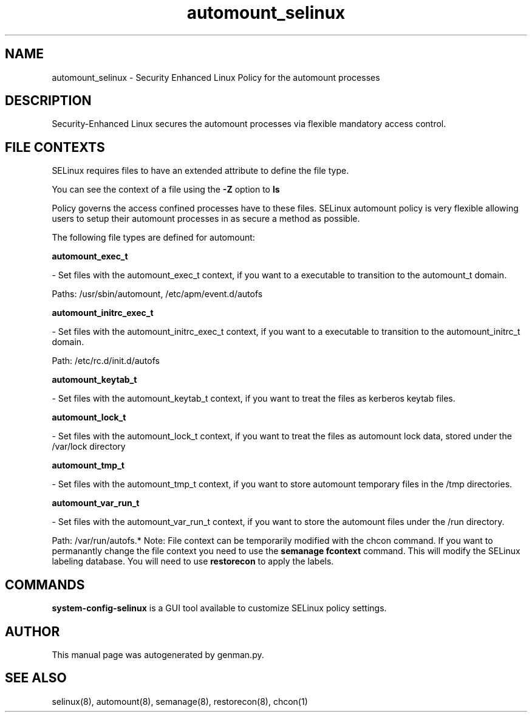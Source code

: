 .TH  "automount_selinux"  "8"  "automount" "dwalsh@redhat.com" "automount SELinux Policy documentation"
.SH "NAME"
automount_selinux \- Security Enhanced Linux Policy for the automount processes
.SH "DESCRIPTION"

Security-Enhanced Linux secures the automount processes via flexible mandatory access
control.  
.SH FILE CONTEXTS
SELinux requires files to have an extended attribute to define the file type. 
.PP
You can see the context of a file using the \fB\-Z\fP option to \fBls\bP
.PP
Policy governs the access confined processes have to these files. 
SELinux automount policy is very flexible allowing users to setup their automount processes in as secure a method as possible.
.PP 
The following file types are defined for automount:


.EX
.B automount_exec_t 
.EE

- Set files with the automount_exec_t context, if you want to a executable to transition to the automount_t domain.

.br
Paths: 
/usr/sbin/automount, /etc/apm/event\.d/autofs

.EX
.B automount_initrc_exec_t 
.EE

- Set files with the automount_initrc_exec_t context, if you want to a executable to transition to the automount_initrc_t domain.

.br
Path: 
/etc/rc\.d/init\.d/autofs

.EX
.B automount_keytab_t 
.EE

- Set files with the automount_keytab_t context, if you want to treat the files as kerberos keytab files.


.EX
.B automount_lock_t 
.EE

- Set files with the automount_lock_t context, if you want to treat the files as automount lock data, stored under the /var/lock directory


.EX
.B automount_tmp_t 
.EE

- Set files with the automount_tmp_t context, if you want to store automount temporary files in the /tmp directories.


.EX
.B automount_var_run_t 
.EE

- Set files with the automount_var_run_t context, if you want to store the automount files under the /run directory.

.br
Path: 
/var/run/autofs.*
Note: File context can be temporarily modified with the chcon command.  If you want to permanantly change the file context you need to use the 
.B semanage fcontext 
command.  This will modify the SELinux labeling database.  You will need to use
.B restorecon
to apply the labels.

.SH "COMMANDS"

.PP
.B system-config-selinux 
is a GUI tool available to customize SELinux policy settings.

.SH AUTHOR	
This manual page was autogenerated by genman.py.

.SH "SEE ALSO"
selinux(8), automount(8), semanage(8), restorecon(8), chcon(1)
